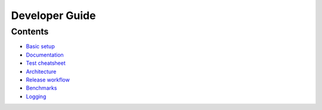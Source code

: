 ===============
Developer Guide
===============


Contents
========

- `Basic setup <basics.rst>`_
- `Documentation <write_docs.rst>`_
- `Test cheatsheet <tests.rst>`_
- `Architecture <architecture.rst>`_
- `Release workflow <release.rst>`_
- `Benchmarks <benchmarks.rst>`_
- `Logging <logging.rst>`_
